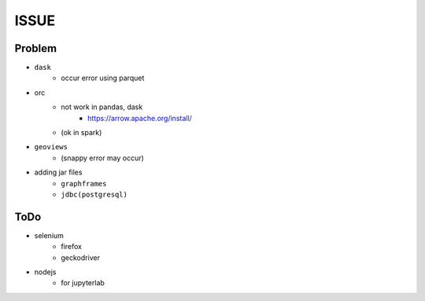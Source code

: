 ============
ISSUE
============

Problem
========

- ``dask``
    - occur error using parquet
- orc
    - not work in pandas, dask
        - https://arrow.apache.org/install/
    - (ok in spark)

- ``geoviews``
    - (snappy error may occur)
- adding jar files
    - ``graphframes``
    - ``jdbc(postgresql)``

ToDo
=====

- selenium
    - firefox
    - geckodriver
- nodejs
    - for jupyterlab

